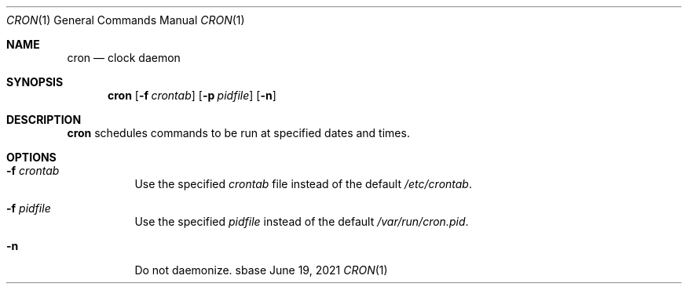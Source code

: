 .Dd June 19, 2021
.Dt CRON 1
.Os sbase
.Sh NAME
.Nm cron
.Nd clock daemon
.Sh SYNOPSIS
.Nm
.Op Fl f Ar crontab
.Op Fl p Ar pidfile
.Op Fl n
.Sh DESCRIPTION
.Nm
schedules commands to be run at specified dates and times.
.Sh OPTIONS
.Bl -tag -width Ds
.It Fl f Ar crontab
Use the specified
.Ar crontab
file instead of the default
.Pa /etc/crontab .
.It Fl f Ar pidfile
Use the specified
.Ar pidfile
instead of the default
.Pa /var/run/cron.pid .
.It Fl n
Do not daemonize.
.El
